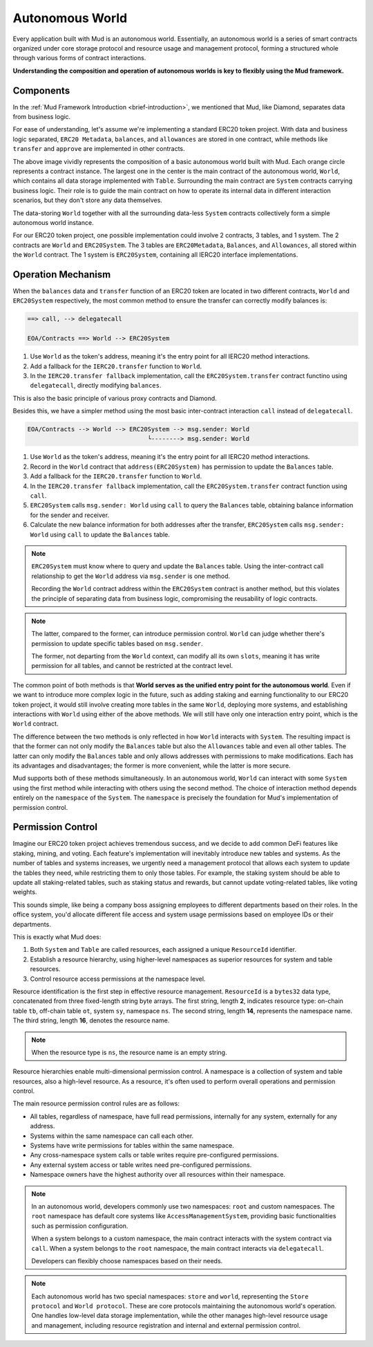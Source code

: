 Autonomous World
===================

Every application built with Mud is an autonomous world. Essentially, an
autonomous world is a series of smart contracts organized under core storage
protocol and resource usage and management protocol, forming a structured
whole through various forms of contract interactions.

**Understanding the composition and operation of autonomous worlds is key to
flexibly using the Mud framework.**

Components
----------------

In the :ref:`Mud Framework Introduction <brief-introduction>`, we mentioned
that Mud, like Diamond, separates data from business logic.

For ease of understanding, let's assume we're implementing a standard ERC20
token project. With data and business logic separated, ``ERC20 Metadata``,
``balances``, and ``allowances`` are stored in one contract, while
methods like ``transfer`` and ``approve`` are implemented in other
contracts.

.. image:: ../images/aw-table-system.png
  :scale: 50 %

The above image vividly represents the composition of a basic autonomous world
built with Mud. Each orange circle represents a contract instance. The largest
one in the center is the main contract of the autonomous world, ``World``,
which contains all data storage implemented with ``Table``. Surrounding the
main contract are ``System`` contracts carrying business logic. Their role
is to guide the main contract on how to operate its internal data in different
interaction scenarios, but they don't store any data themselves.

The data-storing ``World`` together with all the surrounding data-less
``System`` contracts collectively form a simple autonomous world instance.

For our ERC20 token project, one possible implementation could involve 2
contracts, 3 tables, and 1 system. The 2 contracts are ``World`` and
``ERC20System``. The 3 tables are ``ERC20Metadata``, ``Balances``,
and ``Allowances``, all stored within the ``World`` contract. The 1
system is ``ERC20System``, containing all IERC20 interface implementations.

Operation Mechanism
--------------------

When the ``balances`` data and ``transfer`` function of an ERC20 token are
located in two different contracts, ``World`` and ``ERC20System`` respectively,
the most common method to ensure the transfer can correctly modify balances is:

.. code-block::

  ==> call, --> delegatecall

  EOA/Contracts ==> World --> ERC20System

1. Use ``World`` as the token's address, meaning it's the entry point for all
   IERC20 method interactions.
2. Add a fallback for the ``IERC20.transfer`` function to ``World``.
3. In the ``IERC20.transfer fallback`` implementation, call the
   ``ERC20System.transfer`` contract functino using ``delegatecall``, directly
   modifying ``balances``.

This is also the basic principle of various proxy contracts and Diamond.

Besides this, we have a simpler method using the most basic inter-contract
interaction ``call`` instead of ``delegatecall``.

.. code-block::

  EOA/Contracts --> World --> ERC20System --> msg.sender: World
                                   └--------> msg.sender: World

1. Use ``World`` as the token's address, meaning it's the entry point for all
   IERC20 method interactions.
2. Record in the ``World`` contract that ``address(ERC20System)`` has
   permission to update the ``Balances`` table.
3. Add a fallback for the ``IERC20.transfer`` function to ``World``.
4. In the ``IERC20.transfer fallback`` implementation, call the
   ``ERC20System.transfer`` contract function using ``call``.
5. ``ERC20System`` calls ``msg.sender: World`` using ``call`` to query the
   ``Balances`` table, obtaining balance information for the sender and
   receiver.
6. Calculate the new balance information for both addresses after the transfer,
   ``ERC20System`` calls ``msg.sender: World`` using ``call`` to update the
   ``Balances`` table.

.. note::

   ``ERC20System`` must know where to query and update the ``Balances`` table.
   Using the inter-contract call relationship to get the ``World`` address via
   ``msg.sender`` is one method.

   Recording the ``World`` contract address within the ``ERC20System`` contract is
   another method, but this violates the principle of separating data from business
   logic, compromising the reusability of logic contracts.

.. note::

  The latter, compared to the former, can introduce permission control. ``World``
  can judge whether there's permission to update specific tables based on
  ``msg.sender``.

  The former, not departing from the ``World`` context, can modify all its own
  ``slots``, meaning it has write permission for all tables, and cannot be
  restricted at the contract level.

The common point of both methods is that **World serves as the unified entry
point for the autonomous world**. Even if we want to introduce more complex
logic in the future, such as adding staking and earning functionality to our
ERC20 token project, it would still involve creating more tables in the same
``World``, deploying more systems, and establishing interactions with ``World``
using either of the above methods. We will still have only one interaction
entry point, which is the ``World`` contract.

The difference between the two methods is only reflected in how ``World``
interacts with ``System``. The resulting impact is that the former can not only
modify the ``Balances`` table but also the ``Allowances`` table and even all
other tables. The latter can only modify the ``Balances`` table and only allows
addresses with permissions to make modifications. Each has its advantages and
disadvantages; the former is more convenient, while the latter is more secure.

Mud supports both of these methods simultaneously. In an autonomous world,
``World`` can interact with some ``System`` using the first method while
interacting with others using the second method. The choice of interaction
method depends entirely on the ``namespace`` of the ``System``. The
``namespace`` is precisely the foundation for Mud's implementation of
permission control.

Permission Control
------------------

Imagine our ERC20 token project achieves tremendous success, and we decide to
add common DeFi features like staking, mining, and voting. Each feature's
implementation will inevitably introduce new tables and systems. As the number
of tables and systems increases, we urgently need a management protocol that
allows each system to update the tables they need, while restricting them to
only those tables. For example, the staking system should be able to update
all staking-related tables, such as staking status and rewards, but cannot
update voting-related tables, like voting weights.

This sounds simple, like being a company boss assigning employees to different
departments based on their roles. In the office system, you'd allocate
different file access and system usage permissions based on employee IDs or
their departments.

This is exactly what Mud does:

1. Both ``System`` and ``Table`` are called resources, each assigned a unique
   ``ResourceId`` identifier.
2. Establish a resource hierarchy, using higher-level namespaces as superior
   resources for system and table resources.
3. Control resource access permissions at the namespace level.

Resource identification is the first step in effective resource management.
``ResourceId`` is a ``bytes32`` data type, concatenated from three fixed-length
string byte arrays. The first string, length **2**, indicates resource type:
on-chain table ``tb``, off-chain table ``ot``, system ``sy``, namespace ``ns``.
The second string, length **14**, represents the namespace name. The third
string, length **16**, denotes the resource name.

.. note::

   When the resource type is ``ns``, the resource name is an empty string.

Resource hierarchies enable multi-dimensional permission control. A namespace
is a collection of system and table resources, also a high-level resource.
As a resource, it's often used to perform overall operations and permission
control.

The main resource permission control rules are as follows:

- All tables, regardless of namespace, have full read permissions, internally
  for any system, externally for any address.
- Systems within the same namespace can call each other.
- Systems have write permissions for tables within the same namespace.
- Any cross-namespace system calls or table writes require pre-configured
  permissions.
- Any external system access or table writes need pre-configured permissions.
- Namespace owners have the highest authority over all resources within their
  namespace.

.. note::

   In an autonomous world, developers commonly use two namespaces: ``root`` and
   custom namespaces. The ``root`` namespace has default core systems like
   ``AccessManagementSystem``, providing basic functionalities such as
   permission configuration.

   When a system belongs to a custom namespace, the main contract interacts
   with the system contract via ``call``. When a system belongs to the ``root``
   namespace, the main contract interacts via ``delegatecall``.

   Developers can flexibly choose namespaces based on their needs.

.. note::

   Each autonomous world has two special namespaces: ``store`` and ``world``,
   representing the ``Store protocol`` and ``World protocol``. These are core
   protocols maintaining the autonomous world's operation. One handles
   low-level data storage implementation, while the other manages high-level
   resource usage and management, including resource registration and internal
   and external permission control.
